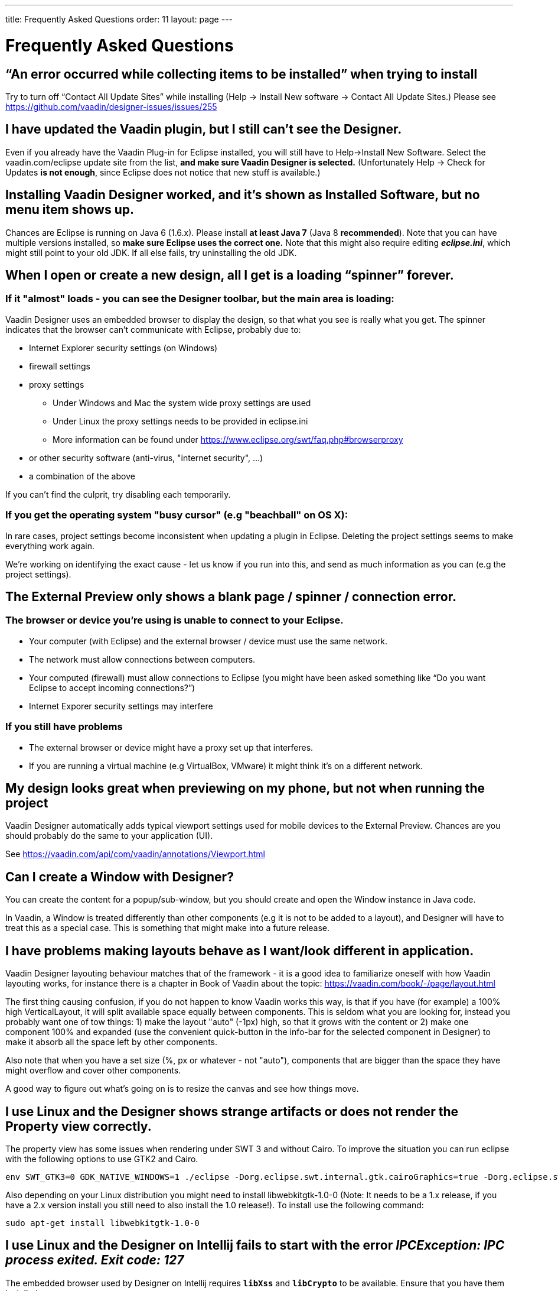 ---
title: Frequently Asked Questions
order: 11
layout: page
---

[[designer.faq]]

= Frequently Asked Questions

== “An error occurred while collecting items to be installed” when trying to install
Try to turn off “Contact All Update Sites” while installing (Help -> Install New software -> Contact All Update Sites.) Please see https://github.com/vaadin/designer-issues/issues/255

== I have updated the Vaadin plugin, but I still can’t see the Designer.
Even if you already have the Vaadin Plug-in for Eclipse installed, you will still have to Help->Install New Software. Select the vaadin.com/eclipse update site from the list, *and make sure Vaadin Designer is selected.*
(Unfortunately Help -> Check for Updates *is not enough*, since Eclipse does not notice that new stuff is available.)

== Installing Vaadin Designer worked, and it’s shown as Installed Software, but no menu item shows up.
Chances are Eclipse is running on Java 6 (1.6.x). Please install *at least Java 7* (Java 8 *recommended*). Note that you can have multiple versions installed, so *make sure Eclipse uses the correct one.*
Note that this might also require editing __**eclipse.ini**__, which might still point to your old JDK. If all else fails, try uninstalling the old JDK.

== When I open or create a new design, all I get is a loading “spinner” forever.
=== If it "almost" loads - you can see the Designer toolbar, but the main area is loading:

Vaadin Designer uses an embedded browser to display the design, so that what you see is really what you get. The spinner indicates that the browser can’t communicate with Eclipse, probably due to:

* Internet Explorer security settings (on Windows)
* firewall settings
* proxy settings
** Under Windows and Mac the system wide proxy settings are used
** Under Linux the proxy settings needs to be provided in eclipse.ini
** More information can be found under https://www.eclipse.org/swt/faq.php#browserproxy
* or other security software (anti-virus, "internet security", ...)
* a combination of the above

If you can’t find the culprit, try disabling each temporarily.

=== If you get the operating system "busy cursor" (e.g "beachball" on OS X):

In rare cases, project settings become inconsistent when updating a plugin in Eclipse. Deleting the project settings seems to make everything work again.

We're working on identifying the exact cause - let us know if you run into this, and send as much information as you can (e.g the project settings).

== The External Preview only shows a blank page / spinner / connection error.

=== The browser or device you’re using is unable to connect to your Eclipse.
* Your computer (with Eclipse) and the external browser / device must use the same network.
* The network must allow connections between computers.
* Your computed (firewall) must allow connections to Eclipse (you might have been asked something like “Do you want Eclipse to accept incoming connections?”)
* Internet Exporer security settings may interfere

=== If you still have problems
* The external browser or device might have a proxy set up that interferes.
* If you are running a virtual machine (e.g VirtualBox, VMware) it might think it’s on a different network.

== My design looks great when previewing on my phone, but not when running the project
Vaadin Designer automatically adds typical viewport settings used for mobile devices to the External Preview. Chances are you should probably do the same to your application (UI).

See https://vaadin.com/api/com/vaadin/annotations/Viewport.html

== Can I create a Window with Designer?
You can create the content for a popup/sub-window, but you should create and open the Window instance in Java code.

In Vaadin, a Window is treated differently than other components (e.g it is not to be added to a layout), and Designer will have to treat this as a special case. This is something that might make into a future release.

== I have problems making layouts behave as I want/look different in application.
Vaadin Designer layouting behaviour matches that of the framework - it is a good idea to familiarize oneself with how Vaadin layouting works, for instance there is a chapter in Book of Vaadin about the topic: https://vaadin.com/book/-/page/layout.html

The first thing causing confusion, if you do not happen to know Vaadin works this way, is that if you have (for example) a 100% high VerticalLayout, it will split available space equally between components. This is seldom what you are looking for, instead you probably want one of tow things: 1) make the layout "auto" (-1px) high, so that it grows with the content or 2) make one component 100% and expanded (use the convenient quick-button in the info-bar for the selected component in Designer) to make it absorb all the space left by other components.

Also note that when you have a set size (%, px or whatever - not "auto"), components that are bigger than the space they have might overflow and cover other components.

A good way to figure out what's going on is to resize the canvas and see how things move.

== I use Linux and the Designer shows strange artifacts or does not render the Property view correctly.
The property view has some issues when rendering under SWT 3 and without Cairo. To improve the situation you can run eclipse with the following options to use GTK2 and Cairo.

[source, shell]
----
env SWT_GTK3=0 GDK_NATIVE_WINDOWS=1 ./eclipse -Dorg.eclipse.swt.internal.gtk.cairoGraphics=true -Dorg.eclipse.swt.internal.gtk.useCairo=true
----

Also depending on your Linux distribution you might need to install libwebkitgtk-1.0-0 (Note: It needs to be a 1.x release, if you have a 2.x version install you still need to also install the 1.0 release!). To install use the following command:

[source, shell]
----
sudo apt-get install libwebkitgtk-1.0-0
----

== I use Linux and the Designer on Intellij fails to start with the error __IPCException: IPC process exited. Exit code: 127__
The embedded browser used by Designer on Intellij requires **``libXss``** and **``libCrypto``** to be available. Ensure that you have them installed.

Also, on some Debian systems the libraries might be installed in the wrong location resulting in that the embedded browser cannot find them, in that case you can create a symlink to the right location. For example:

[source]
----
libcrypto.so.1.0.0 -> ./x86_64-linux-gnu/libcrypto.so.1.0.2
----

== Related
* https://vaadin.com/wiki?p_p_id=36&p_p_lifecycle=0&p_p_state=normal&p_p_mode=view&p_p_col_id=row-1&p_p_col_pos=2&p_p_col_count=4&_36_struts_action=%2Fwiki%2Fview&p_r_p_185834411_nodeName=vaadin.com+wiki&p_r_p_185834411_title=Installing+older+releases[Installing older releases]
